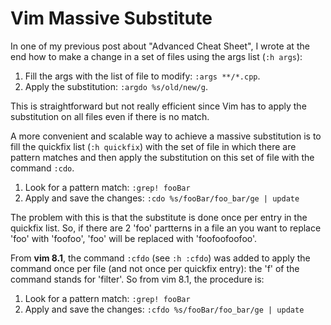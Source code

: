 * Vim Massive Substitute
:PROPERTIES:
:CUSTOM_ID: page.title
:END:
In one of my previous post about "Advanced Cheat Sheet", I wrote at the
end how to make a change in a set of files using the args list
(=:h args=):

1. Fill the args with the list of file to modify: =:args **/*.cpp=.
2. Apply the substitution: =:argdo %s/old/new/g=.

This is straightforward but not really efficient since Vim has to apply
the substitution on all files even if there is no match.

A more convenient and scalable way to achieve a massive substitution is
to fill the quickfix list (=:h quickfix=) with the set of file in which
there are pattern matches and then apply the substitution on this set of
file with the command =:cdo=.

1. Look for a pattern match: =:grep! fooBar=
2. Apply and save the changes: =:cdo %s/fooBar/foo_bar/ge | update=

The problem with this is that the substitute is done once per entry in
the quickfix list. So, if there are 2 'foo' partterns in a file an you
want to replace 'foo' with 'foofoo', 'foo' will be replaced with
'foofoofoofoo'.

From *vim 8.1*, the command =:cfdo= (see =:h :cfdo=) was added to apply
the command once per file (and not once per quickfix entry): the 'f' of
the command stands for 'filter'. So from vim 8.1, the procedure is:

1. Look for a pattern match: =:grep! fooBar=
2. Apply and save the changes: =:cfdo %s/fooBar/foo_bar/ge | update=
